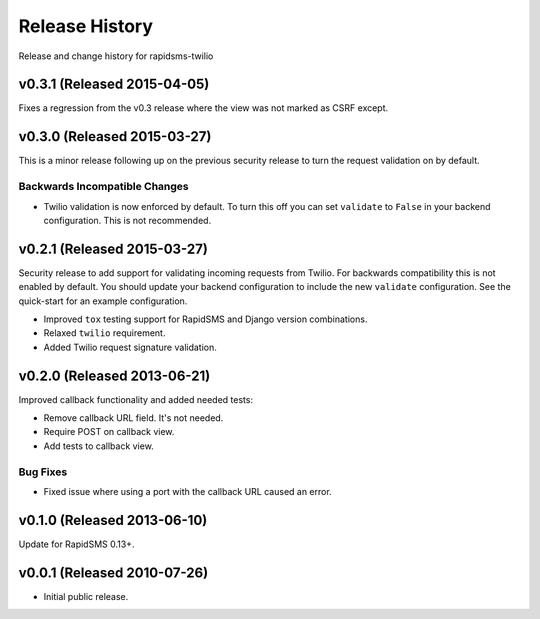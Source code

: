 Release History
===============

Release and change history for rapidsms-twilio


v0.3.1 (Released 2015-04-05)
----------------------------

Fixes a regression from the v0.3 release where the view was not marked as CSRF
except.


v0.3.0 (Released 2015-03-27)
----------------------------

This is a minor release following up on the previous security release to turn the
request validation on by default.


Backwards Incompatible Changes
______________________________

* Twilio validation is now enforced by default. To turn this off you can set ``validate`` to ``False`` in your backend configuration. This is not recommended.


v0.2.1 (Released 2015-03-27)
----------------------------

Security release to add support for validating incoming requests from Twilio. For
backwards compatibility this is not enabled by default. You should update your backend
configuration to include the new ``validate`` configuration. See the quick-start for
an example configuration.

* Improved ``tox`` testing support for RapidSMS and Django version combinations.
* Relaxed ``twilio`` requirement.
* Added Twilio request signature validation.


v0.2.0 (Released 2013-06-21)
----------------------------

Improved callback functionality and added needed tests:

* Remove callback URL field. It's not needed.
* Require POST on callback view.
* Add tests to callback view.


Bug Fixes
_________

- Fixed issue where using a port with the callback URL caused an error.


v0.1.0 (Released 2013-06-10)
----------------------------

Update for RapidSMS 0.13+.


v0.0.1 (Released 2010-07-26)
----------------------------

- Initial public release.
